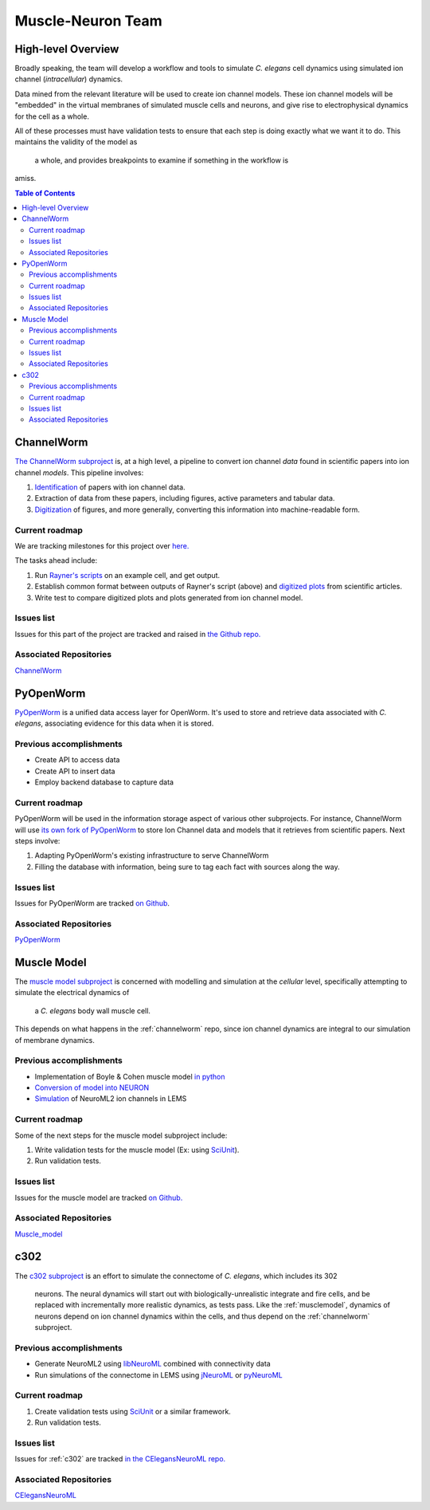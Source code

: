 .. _muscle-neuron-integration:

******************
Muscle-Neuron Team
******************

.. image:: http://docs.google.com/drawings/d/1WzHYpgHZBDvbAxIb-KDDw0OatI8KWXQ8h_BeMVaQ2wM/pub?w=1238&amp;h=869

.. _overview:

High-level Overview
===================

Broadly speaking, the team will develop a workflow and tools to simulate
*C. elegans* cell dynamics using simulated ion channel (*intracellular*)
dynamics.

Data mined from the relevant literature will be used to create ion channel
models. These ion channel models will be "embedded" in the virtual membranes
of simulated muscle cells and neurons, and give rise to electrophysical
dynamics for the cell as a whole.

All of these processes must have validation tests to ensure that each step is
doing exactly what we want it to do. This maintains the validity of the model as
 a whole, and provides breakpoints to examine if something in the workflow is
amiss.


.. contents:: Table of Contents


.. _channelworm:

ChannelWorm
===========

`The ChannelWorm subproject <https://github.com/VahidGh/ChannelWorm/>`_ is, at a
high level, a pipeline to convert ion channel *data* found in scientific papers
into ion channel *models*. This pipeline involves:

1. `Identification <https://github.com/VahidGh/ChannelWorm/issues/10/>`_ of papers with ion channel data.
2. Extraction of data from these papers, including figures, active parameters and tabular data.
3. `Digitization <https://github.com/VahidGh/ChannelWorm/issues/17/>`_ of figures, and more generally, converting this information into machine-readable form.

..
  4. Fitting of models (to what? Is this part of the pipeline or validation process?)

..
  Previous accomplishments
  ------------------------



Current roadmap
---------------

We are tracking milestones for this project over `here. <https://github.com/VahidGh/ChannelWorm/milestones/>`_

The tasks ahead include:

1. Run `Rayner's scripts <https://github.com/openworm/BlueBrainProjectShowcase/blob/master/Channelpedia/iv_analyse.py/>`_ on an example cell, and get output.
2. Establish common format between outputs of Rayner's script (above) and `digitized plots <https://plot.ly/~VahidGh/56/>`_ from scientific articles.
3. Write test to compare digitized plots and plots generated from ion channel model.

Issues list
-----------

Issues for this part of the project are tracked and raised in `the Github repo. <https://github.com/VahidGh/ChannelWorm/issues?q=is%3Aopen+is%3Aissue/>`_

Associated Repositories
-----------------------

`ChannelWorm <https://github.com/VahidGh/ChannelWorm/ />`_

.. _neurotune:

..
  Optimization (NeuroTune)
  ========================

  Previous accomplishments
  ------------------------

  Current roadmap
  ---------------

  Issues list
  -----------

  Associated Repositories
  -----------------------

.. _pyopenworm:

PyOpenWorm
==========

`PyOpenWorm <https://github.com/openworm/PyOpenWorm/tree/master />`_ is a unified data access layer for OpenWorm. It's used to store and
retrieve data associated with *C. elegans*, associating evidence for this data
when it is stored.

Previous accomplishments
------------------------

* Create API to access data
* Create API to insert data
* Employ backend database to capture data

Current roadmap
---------------

PyOpenWorm will be used in the information storage aspect of various other
subprojects. For instance, ChannelWorm will use `its own fork of PyOpenWorm <https://github.com/openworm/PyOpenWorm/tree/channelworm />`_
to store Ion Channel data and models that it retrieves from scientific papers.
Next steps involve:

1. Adapting PyOpenWorm's existing infrastructure to serve ChannelWorm
2. Filling the database with information, being sure to tag each fact with sources along the way.

Issues list
-----------

Issues for PyOpenWorm are tracked `on Github <https://github.com/openworm/PyOpenWorm/issues />`_.

Associated Repositories
-----------------------

`PyOpenWorm <https://github.com/openworm/PyOpenWorm/ />`_

.. _musclemodel:

Muscle Model
============

The `muscle model subproject <https://github.com/openworm/muscle_model />`_ is concerned with modelling and simulation at the
*cellular* level, specifically attempting to simulate the electrical dynamics of
 a *C. elegans* body wall muscle cell.

This depends on what happens in the :ref:`channelworm` repo, since ion channel
dynamics are integral to our simulation of membrane dynamics.

Previous accomplishments
------------------------

* Implementation of Boyle & Cohen muscle model `in python <https://github.com/openworm/muscle_model/tree/master/BoyleCohen2008 />`_
* `Conversion of model into NEURON <https://github.com/openworm/muscle_model/tree/master/neuron_implementation />`_
* `Simulation <https://github.com/openworm/muscle_model#21-simulation-of-muscle-cell-ion-channels />`_ of NeuroML2 ion channels in LEMS

Current roadmap
---------------

Some of the next steps for the muscle model subproject include:

1. Write validation tests for the muscle model (Ex: using `SciUnit <https://github.com/scidash/sciunit />`_).
2. Run validation tests.

Issues list
-----------

Issues for the muscle model are tracked `on Github. <https://github.com/openworm/muscle_model/issues />`_

Associated Repositories
-----------------------

`Muscle_model <https://github.com/openworm/muscle_model />`_

.. _c302:

c302
====

The `c302 subproject <https://github.com/openworm/CElegansNeuroML/tree/master/CElegans/pythonScripts/c302 />`_
is an effort to simulate the connectome of *C. elegans*, which includes its 302
 neurons. The neural dynamics will start out with biologically-unrealistic
 integrate and fire cells, and be replaced with incrementally more realistic
 dynamics, as tests pass. Like the :ref:`musclemodel`, dynamics of neurons
 depend on ion channel dynamics within the cells, and thus depend on the
 :ref:`channelworm` subproject.

Previous accomplishments
------------------------

* Generate NeuroML2 using `libNeuroML <https://github.com/NeuralEnsemble/libNeuroML />`_ combined with connectivity data
* Run simulations of the connectome in LEMS using `jNeuroML <https://github.com/NeuroML/jNeuroML />`_ or `pyNeuroML <https://github.com/NeuroML/pyNeuroML />`_

Current roadmap
---------------

1. Create validation tests using `SciUnit <https://github.com/scidash/sciunit />`_ or a similar framework.
2. Run validation tests.

Issues list
-----------

Issues for :ref:`c302` are tracked `in the CElegansNeuroML repo. <https://github.com/openworm/CElegansNeuroML/issues />`_

Associated Repositories
-----------------------

`CElegansNeuroML <https://github.com/openworm/CElegansNeuroML />`_
